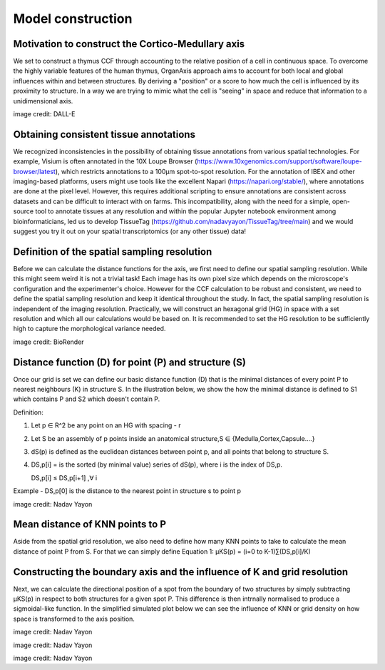 Model construction
=====

Motivation to construct the Cortico-Medullary axis 
---------------
We set to construct a thymus CCF through accounting to the relative position of a cell in continuous space. To overcome the highly variable features of the human thymus, OrganAxis approach aims to account for both local and global influences within and between structures. By deriving a "position" or a score to how much the cell is influenced by its proximity to structure. In a way we are trying to mimic what the cell is "seeing" in space and reduce that information to a unidimensional axis. 

.. image:: images/cell_blind.PNG
   :width: 50%
image credit: DALL-E


Obtaining consistent tissue annotations
------------ 
We recognized inconsistencies in the possibility of obtaining tissue annotations from various spatial technologies. For example, Visium is often annotated in the 10X Loupe Browser (https://www.10xgenomics.com/support/software/loupe-browser/latest), which restricts annotations to a 100µm spot-to-spot resolution. For the annotation of IBEX and other imaging-based platforms, users might use tools like the excellent Napari (https://napari.org/stable/), where annotations are done at the pixel level. However, this requires additional scripting to ensure annotations are consistent across datasets and can be difficult to interact with on farms. This incompatibility, along with the need for a simple, open-source tool to annotate tissues at any resolution and within the popular Jupyter notebook environment among bioinformaticians, led us to develop TissueTag (https://github.com/nadavyayon/TissueTag/tree/main) and we would suggest you try it out on your spatial transcriptomics (or any other tissue) data!

Definition of the spatial sampling resolution
---------------
Before we can calculate the distance functions for the axis, we first need to define our spatial sampling resolution. While this might seem weird it is not a trivial task! Each image has its own pixel size which depends on the microscope's configuration and the experimenter's choice. However for the CCF calculation to be robust and consistent, we need to define the spatial sampling resolution and keep it identical throughout the study. In fact, the spatial sampling resolution is independent of the imaging resolution. Practically, we will construct an hexagonal grid (HG) in space with a set resolution and which all our calculations would be based on. It is recommended to set the HG resolution to be sufficiently high to capture the morphological variance needed. 

.. image:: images/grid_space_2.PNG
   :width: 35%
image credit: BioRender



Distance function (D) for point (P) and structure (S) 
---------------
Once our grid is set we can define our basic distance function (D) that is the minimal distances of every point P to nearest neighbours (K) in structure S. In the illustration below, we show the how the minimal distance is defined to S1 which contains P and S2 which doesn't contain P. 

Definition:

1) Let p ∈ R^2 be any point on an HG with spacing - r

2) Let S be an assembly of p points inside an anatomical structure,S ∈ {Medulla,Cortex,Capsule….}

3) dS(p) is defined as the euclidean distances between point p, and all points that belong to structure S.

4) DS,p[i] = is the sorted (by minimal value) series of dS(p), where i is the index of DS,p.

   DS,p[i] ≤ DS,p[i+1]  ,∀ i

Example - DS,p[0] is the distance to the nearest point in structure s to point p


.. image:: images/grid_space_3.PNG
   :width: 100%
image credit: Nadav Yayon

Mean distance of KNN points to P
-------------
Aside from the spatial grid resolution, we also need to define how many KNN points to take to calculate the mean distance of point P from S. 
For that we can simply define Equation 1:  µKS(p) = (i=0 to K-1)∑(DS,p[i]/K) 

Constructing the boundary axis and the influence of K and grid resolution
--------------
Next, we can calculate the directional position of a spot from the boundary of two structures by simply subtracting µKS(p) in respect to both structures for a given spot P. 
This difference is then intrnally normalised to produce a sigmoidal-like function. 
In the simplified simulated plot below we can see the influence of KNN or grid density on how space is transformed to the axis position. 



.. image:: images/changing_grid.png
   :width: 50%
image credit: Nadav Yayon


.. image:: images/changing_k.png
   :width: 100%
image credit: Nadav Yayon



.. image:: images/matrix_K_sp.png
   :width: 100%
image credit: Nadav Yayon





